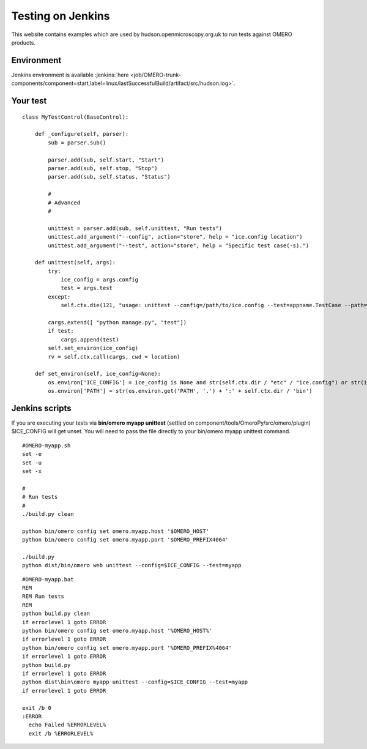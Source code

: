 Testing on Jenkins
==================

This website contains examples which are used by
hudson.openmicroscopy.org.uk to run tests against OMERO products.

Environment
-----------

Jenkins environment is available :jenkins:`here
<job/OMERO-trunk-components/component=start,label=linux/lastSuccessfulBuild/artifact/src/hudson.log>`.

Your test
---------

::

    class MyTestControl(BaseControl):

        def _configure(self, parser):
            sub = parser.sub()

            parser.add(sub, self.start, "Start")
            parser.add(sub, self.stop, "Stop")
            parser.add(sub, self.status, "Status")

            #
            # Advanced
            #

            unittest = parser.add(sub, self.unittest, "Run tests")
            unittest.add_argument("--config", action="store", help = "ice.config location")
            unittest.add_argument("--test", action="store", help = "Specific test case(-s).")

        def unittest(self, args):
            try:
                ice_config = args.config
                test = args.test
            except:
                self.ctx.die(121, "usage: unittest --config=/path/to/ice.config --test=appname.TestCase --path=/external/path/")
                
            cargs.extend([ "python manage.py", "test"])
            if test:
                cargs.append(test)
            self.set_environ(ice_config)
            rv = self.ctx.call(cargs, cwd = location)

        def set_environ(self, ice_config=None):
            os.environ['ICE_CONFIG'] = ice_config is None and str(self.ctx.dir / "etc" / "ice.config") or str(ice_config)
            os.environ['PATH'] = str(os.environ.get('PATH', '.') + ':' + self.ctx.dir / 'bin')

Jenkins scripts
---------------

If you are executing your tests via **bin/omero myapp unittest**
(settled on component/tools/OmeroPy/src/omero/plugin) $ICE\_CONFIG will
get unset. You will need to pass the file directly to your bin/omero
myapp unittest command.

::

    #OMERO-myapp.sh
    set -e
    set -u
    set -x

    #
    # Run tests
    #
    ./build.py clean

    python bin/omero config set omero.myapp.host '$OMERO_HOST'
    python bin/omero config set omero.myapp.port '$OMERO_PREFIX4064'

    ./build.py
    python dist/bin/omero web unittest --config=$ICE_CONFIG --test=myapp

::

    #OMERO-myapp.bat
    REM
    REM Run tests
    REM
    python build.py clean
    if errorlevel 1 goto ERROR
    python bin/omero config set omero.myapp.host '%OMERO_HOST%'
    if errorlevel 1 goto ERROR
    python bin/omero config set omero.myapp.port '%OMERO_PREFIX%4064'
    if errorlevel 1 goto ERROR
    python build.py
    if errorlevel 1 goto ERROR
    python dist\bin\omero myapp unittest --config=$ICE_CONFIG --test=myapp
    if errorlevel 1 goto ERROR

    exit /b 0
    :ERROR
      echo Failed %ERRORLEVEL%
      exit /b %ERRORLEVEL%
